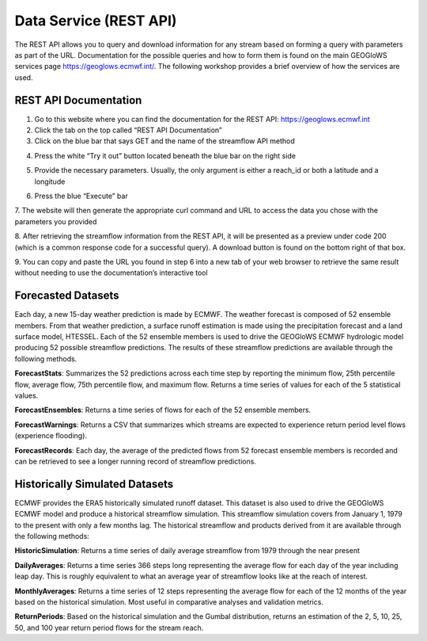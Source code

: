 Data Service (REST API)
=======================

The REST API allows you to query and download information for any stream based on forming a query with parameters as
part of the URL. Documentation for the possible queries and how to form them is found on the main GEOGloWS services
page https://geoglows.ecmwf.int/. The following workshop provides a brief overview of how the services are used.

REST API Documentation
----------------------

1. Go to this website where you can find the documentation for the REST API: https://geoglows.ecmwf.int
2. Click the tab on the top called “REST API Documentation”
3. Click on the blue bar that says GET and the name of the streamflow API method

.. image:: /_static/imgs/data-service-demo/get.png
   :width: 700

4. Press the white “Try it out” button located beneath the blue bar on the right side

.. image:: /_static/imgs/data-service-demo/try-it-out.png
   :width: 700

5. Provide the necessary parameters. Usually, the only argument is either a reach_id or both a latitude and a longitude

.. image:: /_static/imgs/data-service-demo/parameters.png
   :width: 700

6. Press the blue “Execute” bar

.. image:: /_static/imgs/data-service-demo/execute.png
   :width: 700

7. The website will then generate the appropriate curl command and URL to access the data you chose with the parameters
you provided

.. image:: /_static/imgs/data-service-demo/curl-request-url.png
   :width: 700

8. After retrieving the streamflow information from the REST API, it will be presented as a preview under code 200
(which is a common response code for a successful query). A download button is found on the bottom right of that box.

.. image:: /_static/imgs/data-service-demo/streamflow-information.png
   :width: 700

9. You can copy and paste the URL you found in step 6 into a new tab of your web browser to retrieve the same result
without needing to use the documentation’s interactive tool

Forecasted Datasets
-------------------

Each day, a new 15-day weather prediction is made by ECMWF. The weather forecast is composed of 52 ensemble members.
From that weather prediction, a surface runoff estimation is made using the precipitation forecast and a land surface
model, HTESSEL. Each of the 52 ensemble members is used to drive the GEOGloWS ECMWF hydrologic model producing 52
possible streamflow predictions. The results of these streamflow predictions are available through the following
methods.

**ForecastStats**: Summarizes the 52 predictions across each time step by reporting the minimum flow, 25th percentile flow,
average flow, 75th percentile flow, and maximum flow. Returns a time series of values for each of the 5 statistical
values.

**ForecastEnsembles**: Returns a time series of flows for each of the 52 ensemble members.

**ForecastWarnings**: Returns a CSV that summarizes which streams are expected to experience return period level flows
(experience flooding).

**ForecastRecords**: Each day, the average of the predicted flows from 52 forecast ensemble members is recorded and can be
retrieved to see a longer running record of streamflow predictions.

Historically Simulated Datasets
-------------------------------

ECMWF provides the ERA5 historically simulated runoff dataset. This dataset is also used to drive the GEOGloWS ECMWF
model and produce a historical streamflow simulation. This streamflow simulation covers from January 1, 1979 to the
present with only a few months lag. The historical streamflow and products derived from it are available through the
following methods:

**HistoricSimulation**: Returns a time series of daily average streamflow from 1979 through the near present

**DailyAverages**: Returns a time series 366 steps long representing the average flow for each day of the year including
leap day. This is roughly equivalent to what an average year of streamflow looks like at the reach of interest.

**MonthlyAverages**: Returns a time series of 12 steps representing the average flow for each of the 12 months of the year
based on the historical simulation. Most useful in comparative analyses and validation metrics.

**ReturnPeriods**: Based on the historical simulation and the Gumbal distribution, returns an estimation of the 2, 5, 10,
25, 50, and 100 year return period flows for the stream reach.